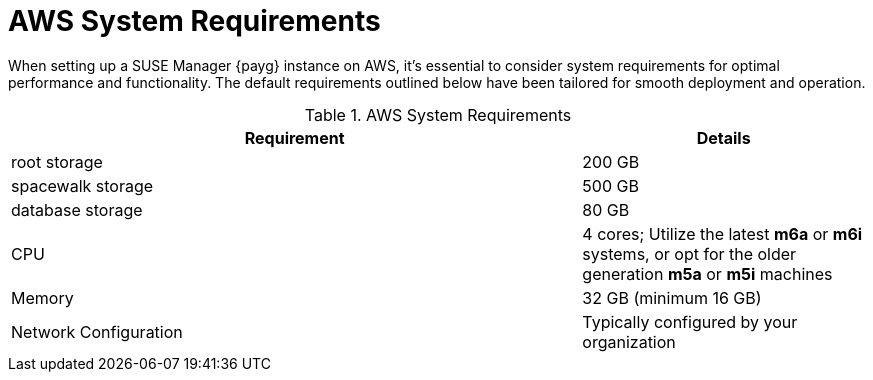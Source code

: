 = AWS System Requirements

When setting up a SUSE Manager {payg} instance on AWS, it's essential to consider system requirements for optimal performance and functionality. The default requirements outlined below have been tailored for smooth deployment and operation. 

.AWS System Requirements
[cols="2,1"]
|===
| Requirement | Details

| root storage
| 200 GB

| spacewalk storage
| 500 GB

| database storage
| 80 GB

| CPU
| 4 cores; Utilize the latest **m6a** or **m6i** systems, or opt for the older generation **m5a** or **m5i** machines

| Memory
| 32 GB (minimum 16 GB)

| Network Configuration
| Typically configured by your organization

|===
